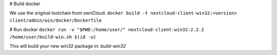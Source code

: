 # Build docker

We use the original toolchain from ownCloud.
``docker build -t nextcloud-client-win32:<version> client/admin/win/docker/Dockerfile``

# Run docker
``docker run -v "$PWD:/home/user/" nextcloud-client-win32:2.2.2 /home/user/build-win.sh $(id -u)``

This will build your new win32 package in: `build-win32`
